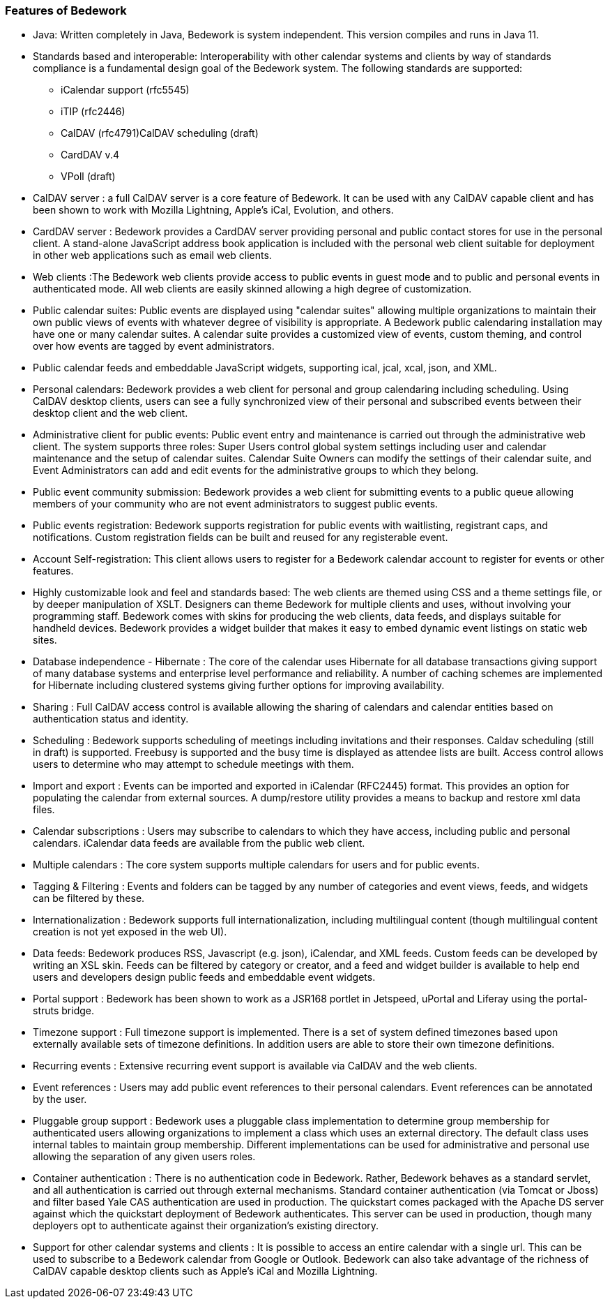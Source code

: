 [[features-of-Bedework]]
=== Features of Bedework

  * Java: Written completely in Java, Bedework is system independent.  This version compiles and runs in Java 11.

  * Standards based and interoperable: Interoperability with other calendar systems and clients by way of standards compliance is a fundamental design goal of the Bedework system. The following standards are supported:
    ** iCalendar support (rfc5545)
    ** iTIP (rfc2446)
    ** CalDAV (rfc4791)CalDAV scheduling (draft)
    ** CardDAV v.4
    ** VPoll (draft)

  * CalDAV server : a full CalDAV server is a core feature of Bedework. It can be used with any CalDAV capable client and has been shown to work with Mozilla Lightning, Apple's iCal, Evolution, and others.

  * CardDAV server : Bedework provides a CardDAV server providing personal and public contact stores for use in the personal client. A stand-alone JavaScript address book application is included with the personal web client suitable for deployment in other web applications such as email web clients.

  * Web clients :The Bedework web clients provide access to public events in guest mode and to public and personal events in authenticated mode. All web clients are easily skinned allowing a high degree of customization.
    * Public calendar suites: Public events are displayed using "calendar suites" allowing multiple organizations to maintain their own public views of events with whatever degree of visibility is appropriate.  A Bedework public calendaring installation may have one or many calendar suites.   A calendar suite provides a customized view of events, custom theming, and control over how events are tagged by event administrators.
    * Public calendar feeds and embeddable JavaScript widgets, supporting ical, jcal, xcal, json, and XML.
    * Personal calendars: Bedework provides a web client for personal and group calendaring including scheduling.  Using CalDAV desktop clients, users can see a fully synchronized view of their personal and subscribed events between their desktop client and the web client.
    * Administrative client for public events: Public event entry and maintenance is carried out through the administrative web client.  The system supports three roles: Super Users control global system settings including user and calendar maintenance and the setup of  calendar suites.  Calendar Suite Owners can modify the settings of their calendar suite, and Event Administrators can add and edit events for the administrative groups to which they belong.
    * Public event community submission: Bedework provides a web client for submitting events to a public queue allowing members of your community who are not event administrators to suggest public events.
    * Public events registration: Bedework supports registration for public events with waitlisting, registrant caps, and notifications.  Custom registration fields can be built and reused for any registerable event.
    * Account Self-registration: This client allows users to register for a Bedework calendar account to register for events or other features.
    * Highly customizable look and feel and standards based: The web clients are themed using CSS and a theme settings file, or by deeper manipulation of XSLT. Designers can theme Bedework for multiple clients and uses, without involving your programming staff. Bedework comes with skins for producing the web clients, data feeds, and displays suitable for handheld devices. Bedework provides a widget builder that makes it easy to embed dynamic event listings on static web sites.

  * Database independence - Hibernate : The core of the calendar uses Hibernate for all database transactions giving support of many database systems and enterprise level performance and reliability. A number of caching schemes are implemented for Hibernate including clustered systems giving further options for improving availability.

  * Sharing : Full CalDAV access control is available allowing the sharing of calendars and calendar entities based on authentication status and identity.

  * Scheduling :  Bedework supports scheduling of meetings including invitations and their responses. Caldav scheduling (still in draft) is supported. Freebusy is supported and the busy time is displayed as attendee lists are built.  Access control allows users to determine who may attempt to schedule meetings with them.

  * Import and export : Events can be imported and exported in iCalendar (RFC2445) format. This provides an option for populating the calendar from external sources.  A dump/restore utility provides a means to backup and restore xml data files.

  * Calendar subscriptions : Users may subscribe to calendars to which they have access, including public and personal calendars. iCalendar data feeds are available from the public web client.

  * Multiple calendars : The core system supports multiple calendars for users and for public events.

  * Tagging & Filtering :  Events and folders can be tagged by any number of categories and event views, feeds, and widgets can be filtered by these.

  * Internationalization : Bedework supports full internationalization, including multilingual content (though multilingual content creation is not yet exposed in the web UI).

  * Data feeds: Bedework produces RSS, Javascript (e.g. json), iCalendar, and XML feeds.  Custom feeds can be developed by writing an XSL skin. Feeds can be filtered by category or creator, and a feed and widget builder is available to help end users and developers design public feeds and embeddable event widgets.

  * Portal support : Bedework has been shown to work as a JSR168 portlet in Jetspeed, uPortal and Liferay using the portal-struts bridge.

  * Timezone support : Full timezone support is implemented. There is a set of system defined timezones based upon externally available sets of timezone definitions. In addition users are able to store their own timezone definitions.

  * Recurring events : Extensive recurring event support is available via CalDAV and the web clients.

  * Event references : Users may add public event references to their personal calendars. Event references can be annotated by the user.

  * Pluggable group support : Bedework uses a pluggable class implementation to determine group membership for authenticated users allowing organizations to implement a class which uses an external directory. The default class uses internal tables to maintain group membership. Different implementations can be used for administrative and personal use allowing the separation of any given users roles.

  * Container authentication :  There is no authentication code in Bedework.  Rather, Bedework behaves as a standard servlet, and all authentication is carried out through external mechanisms. Standard container authentication (via Tomcat or Jboss) and filter based Yale CAS authentication are used in production.  The quickstart comes packaged with the Apache DS server against which the quickstart deployment of Bedework authenticates.  This server can be used in production, though many deployers opt to authenticate against their organization's existing directory.

  * Support for other calendar systems and clients : It is possible to access an entire calendar with a single url. This can be used to subscribe to a Bedework calendar from Google or Outlook. Bedework can also take advantage of the richness of CalDAV capable desktop clients such as Apple's iCal and Mozilla Lightning.
  